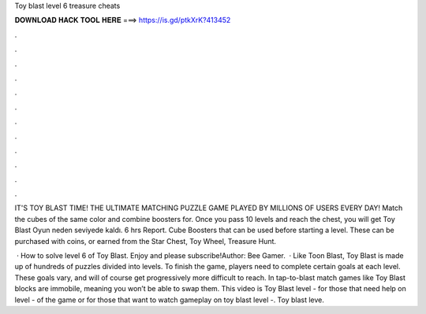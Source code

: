 Toy blast level 6 treasure cheats



𝐃𝐎𝐖𝐍𝐋𝐎𝐀𝐃 𝐇𝐀𝐂𝐊 𝐓𝐎𝐎𝐋 𝐇𝐄𝐑𝐄 ===> https://is.gd/ptkXrK?413452



.



.



.



.



.



.



.



.



.



.



.



.

IT'S TOY BLAST TIME! THE ULTIMATE MATCHING PUZZLE GAME PLAYED BY MILLIONS OF USERS EVERY DAY! Match the cubes of the same color and combine boosters for. Once you pass 10 levels and reach the chest, you will get Toy Blast Oyun neden seviyede kaldı. 6 hrs Report. Cube Boosters that can be used before starting a level. These can be purchased with coins, or earned from the Star Chest, Toy Wheel, Treasure Hunt.

 · How to solve level 6 of Toy Blast. Enjoy and please subscribe!Author: Bee Gamer.  · Like Toon Blast, Toy Blast is made up of hundreds of puzzles divided into levels. To finish the game, players need to complete certain goals at each level. These goals vary, and will of course get progressively more difficult to reach. In tap-to-blast match games like Toy Blast blocks are immobile, meaning you won’t be able to swap them. This video is Toy Blast level - for those that need help on level - of the game or for those that want to watch gameplay on toy blast level -. Toy blast leve.
